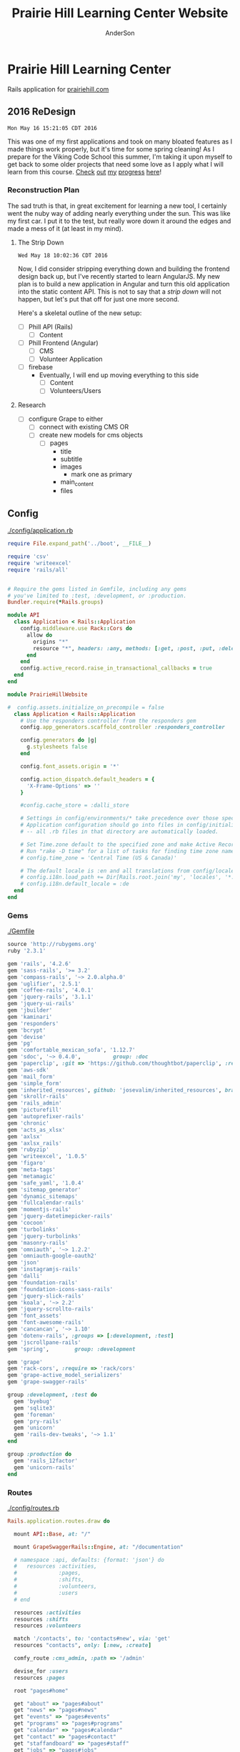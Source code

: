 #+TITLE: Prairie Hill Learning Center Website
#+AUTHOR: AnderSon
#+EMAIL: son@lincolnix.net
#+OPTIONS: toc:nil num:nil

* Prairie Hill Learning Center 
  
  Rails application for [[http://www.prairiehill.com][prairiehill.com]]

** 2016 ReDesign

   : Mon May 16 15:21:05 CDT 2016

   This was one of my first applications and took on many bloated features as I
   made things work properly, but it's time for some spring cleaning! As I prepare
   for the Viking Code School this summer, I'm taking it upon myself to get back
   to some older projects that need some love as I apply what I will learn from 
   this course. [[https://www.tumblr.com/blog/vikingreins][Check]] [[https://twitter.com/50nand3r][out]] [[https://github.com/son1112][my]] [[http://www.sonarch.org][progress]] [[https://www.tumblr.com/blog/vikingreins][here]]!

*** Reconstruction Plan
    
    The sad truth is that, in great excitement for learning a new tool, I certainly
    went the nuby way of adding nearly everything under the sun. This was like my
    first car. I put it to the test, but really wore down it around the edges and
    made a mess of it (at least in my mind). 

**** The Strip Down

     : Wed May 18 10:02:36 CDT 2016

     Now, I did consider stripping everything down and building the frontend design
     back up, but I've recently started to learn AngularJS. My new plan is to build 
     a new application in Angular and turn this old application into the static 
     content API. This is not to say that a [[strip down]] will not happen, but let's
     put that off for just one more second.

     Here's a skeletal outline of the new setup:

     - [ ] Phill API (Rails)
       - [ ] Content
     - [ ] Phill Frontend (Angular)
       - [ ] CMS
       - [ ] Volunteer Application
     - [ ] firebase
       - Eventually, I will end up moving everything to this side
         - [ ] Content
         - [ ] Volunteers/Users

**** Research

     - [ ] configure Grape to either
       - [ ] connect with existing CMS
         OR
       - [ ] create new models for cms objects
         - [ ] pages
           - title
           - subtitle
           - images
             - mark one as primary
           - main_content
           - files

***** Thu May 19 10:04:43 CDT 2016 :noexport:

     - [ ] convert rails application into api-only

       http://edgeguides.rubyonrails.org/api_app.html

       - [ ] Grape

         http://www.thegreatcodeadventure.com/making-a-rails-api-with-grap/
         https://github.com/ruby-grape/grape
         https://github.com/ruby-grape/grape/blob/v0.16.2/README.md
         http://www.ruby-grape.org/
         https://groups.google.com/forum/#!forum/ruby-grape

         - stable release

           [[Gemfile]]

           : gem 'grape'

           [[API Controllers]]

           [[api base controller]]

           : app/controllers/api/base.rb

           : module API
           :   class Base < Grape::API
           :     mount API::V1::Base
           :   end
           : end

           [[api v1 base controller]]

           : app/controllers/api/v1/base.rb

           : module API
           :   module V1
           :     class Base < Grape::API
           :       mount API::V1::Activities
           :       # mount API::V1::AnotherResource
           :     end
           :   end
           : end

           [[api v1 activities controller]]

           : app/controllers/api/v1/activities.rb
           
           : module API
           :   module V1
           :     class Activities < Grape::API
           :       include API::V1::Defaults
           : 
           :       resource :activities do
           :         desc "Return all activities"
           :         get "", root: :activities do
           :           Activity.all
           :         end
           :
           :         desc "Return an activity"
           :         params do
           :           requires :id, type: String, desc: "ID of the activity"
           :         end
           :         get ":id", root: "activity" do
           :           Activity.where(id: permitted_params[:id]).first!
           :         end
           :       end
           :     end
           :   end
           : end

           [[api v1 defaults]]

           : app/controllers/api/v1/defaults.rb

           : module API  
           :   module V1
           :     module Defaults
           :       extend ActiveSupport::Concern
           : 
           :       included do
           :         prefix "api"
           :         version "v1", using: :path
           :         default_format :json
           :         format :json
           :         formatter :json, 
           :              Grape::Formatter::ActiveModelSerializers
           : 
           :         helpers do
           :           def permitted_params
           :             @permitted_params ||= declared(params, 
           :                include_missing: false)
           :           end
           : 
           :           def logger
           :             Rails.logger
           :           end
           :         end
           : 
           :         rescue_from ActiveRecord::RecordNotFound do |e|
           :           error_response(message: e.message, status: 404)
           :         end
           : 
           :         rescue_from ActiveRecord::RecordInvalid do |e|
           :           error_response(message: e.message, status: 422)
           :         end
           :       end
           :     end
           :   end
           : end  
           
           [[Routes]]

           : config/routes.rb

           : Rails.application.routes.draw do
           :   mount API::Base, at: "/"
           : end

           [[Gemfile]]
     
           : gem 'rack-cors', :require => 'rack/cors'

           [[application.rb]]

           : config/application.rb

           : module API
           :   class Application < Rails::Application
           :     config.middleware.use Rack::Cors do
           :       allow do
           :         origins "*"
           :         resource "*", headers: :any, methods: [:get, :post, :put, :delete, :options]
           :       end
           :     end
           :     config.active_record.raise_in_transactional_callbacks = true
           :   end
           : end

           [[Gemfile]]

           : gem 'grape-active_model_serializers'

           [[activity_serializer]]

           : app/serializers/activity_serializer.rb

           : class ActivitySerializer < ActiveModel::Serializer
           :
           :   attributes :id, :work_area, :coordinator, :sign, :num_tickets, :vol_needed, :shift_ids, :created_at, :updated_at, :comments, :start_time, :end_time, :category
           : 
           : end

           [[Gemfile]]

           : gem 'grape-swagger'

           [[api v1 base controller]]
           
           : app/controllers/api/v1/base.rb

           : require "grape-swagger-rails"
           :
           : module API
           :   module V1
           :     class Base < Grape::API
           :       mount API::V1::Activities
           :
           :       add_swagger_documentation(
           :         api_version: "v1",
           :         hide_documentation_path: true,
           :         mount_path: "/api/v1/swagger_doc",
           :         hide_format: true
           :       )
           :     end
           :   end
           : end

           [[routes.rb]]

           : config/routes.rb
           
           : mount GrapeSwaggerRails::Engine, at: "/documentation"

** Config

   [[./config/application.rb]]

   #+NAME: application.rb
   #+begin_src ruby :tangle config/application.rb :padline no
     require File.expand_path('../boot', __FILE__)

     require 'csv'
     require 'writeexcel'
     require 'rails/all'


     # Require the gems listed in Gemfile, including any gems
     # you've limited to :test, :development, or :production.
     Bundler.require(*Rails.groups)

     module API
       class Application < Rails::Application
         config.middleware.use Rack::Cors do
           allow do
             origins "*"
             resource "*", headers: :any, methods: [:get, :post, :put, :delete, :options]
           end
         end
         config.active_record.raise_in_transactional_callbacks = true
       end
     end

     module PrairieHillWebsite
       
     #  config.assets.initialize_on_precompile = false
       class Application < Rails::Application
         # Use the responders controller from the responders gem
         config.app_generators.scaffold_controller :responders_controller

         config.generators do |g|
           g.stylesheets false
         end

         config.font_assets.origin = '*'

         config.action_dispatch.default_headers = {
           'X-Frame-Options' => ''
         }
         
         #config.cache_store = :dalli_store
         
         # Settings in config/environments/* take precedence over those specified here.
         # Application configuration should go into files in config/initializers
         # -- all .rb files in that directory are automatically loaded.

         # Set Time.zone default to the specified zone and make Active Record auto-convert to this zone.
         # Run "rake -D time" for a list of tasks for finding time zone names. Default is UTC.
         # config.time_zone = 'Central Time (US & Canada)'

         # The default locale is :en and all translations from config/locales/*.rb,yml are auto loaded.
         # config.i18n.load_path += Dir[Rails.root.join('my', 'locales', '*.{rb,yml}').to_s]
         # config.i18n.default_locale = :de
       end
     end
   #+end_src

*** Gems

    [[./Gemfile]]

    #+NAME: Gemfile
    #+begin_src ruby :tangle Gemfile :padline no
      source 'http://rubygems.org'
      ruby '2.3.1'

      gem 'rails', '4.2.6'
      gem 'sass-rails', '>= 3.2'
      gem 'compass-rails', '~> 2.0.alpha.0'
      gem 'uglifier', '2.5.1'
      gem 'coffee-rails', '4.0.1'
      gem 'jquery-rails', '3.1.1'
      gem 'jquery-ui-rails'
      gem 'jbuilder'
      gem 'kaminari'
      gem 'responders'
      gem 'bcrypt'
      gem 'devise'
      gem 'pg'
      gem 'comfortable_mexican_sofa', '1.12.7'
      gem 'sdoc', '~> 0.4.0',          group: :doc
      gem 'paperclip', :git => 'https://github.com/thoughtbot/paperclip', :ref => '523bd46c768226893f23889079a7aa9c73b57d68'
      gem 'aws-sdk'
      gem 'mail_form'
      gem 'simple_form'
      gem 'inherited_resources', github: 'josevalim/inherited_resources', branch: 'rails-4-2'
      gem 'skrollr-rails'
      gem 'rails_admin'
      gem 'picturefill'
      gem 'autoprefixer-rails'
      gem 'chronic'
      gem 'acts_as_xlsx'
      gem 'axlsx'
      gem 'axlsx_rails'
      gem 'rubyzip'
      gem 'writeexcel', '1.0.5'
      gem 'figaro'
      gem 'meta-tags'
      gem 'metamagic'
      gem 'safe_yaml', '1.0.4'
      gem 'sitemap_generator'
      gem 'dynamic_sitemaps'
      gem 'fullcalendar-rails'
      gem 'momentjs-rails'
      gem 'jquery-datetimepicker-rails'
      gem 'cocoon'
      gem 'turbolinks'
      gem 'jquery-turbolinks'
      gem 'masonry-rails'
      gem 'omniauth', '~> 1.2.2'
      gem 'omniauth-google-oauth2'
      gem 'json'
      gem 'instagramjs-rails'
      gem 'dalli'
      gem 'foundation-rails'
      gem 'foundation-icons-sass-rails'
      gem 'jquery-slick-rails'
      gem 'koala', '~> 2.2'
      gem 'jquery-scrollto-rails'
      gem 'font_assets'
      gem 'font-awesome-rails'
      gem 'cancancan', '~> 1.10'
      gem 'dotenv-rails', :groups => [:development, :test]
      gem 'jscrollpane-rails'
      gem 'spring',        group: :development

      gem 'grape'
      gem 'rack-cors', :require => 'rack/cors'
      gem 'grape-active_model_serializers'
      gem 'grape-swagger-rails'

      group :development, :test do
        gem 'byebug'
        gem 'sqlite3'
        gem 'foreman'
        gem 'pry-rails'
        gem 'unicorn'
        gem 'rails-dev-tweaks', '~> 1.1'
      end

      group :production do
        gem 'rails_12factor'
        gem 'unicorn-rails'
      end
    #+end_src

*** Routes

    [[./config/routes.rb]]

    #+NAME: routes.rb
    #+begin_src ruby :tangle config/routes.rb :padline no
      Rails.application.routes.draw do

        mount API::Base, at: "/"
        
        mount GrapeSwaggerRails::Engine, at: "/documentation"

        # namespace :api, defaults: {format: 'json'} do
        #   resources :activities,
        #             :pages,
        #             :shifts,
        #             :volunteers,
        #             :users
        # end
       
        resources :activities
        resources :shifts 
        resources :volunteers

        match '/contacts', to: 'contacts#new', via: 'get'
        resources "contacts", only: [:new, :create]
       
        comfy_route :cms_admin, :path => '/admin'

        devise_for :users
        resources :pages

        root "pages#home"

        get "about" => "pages#about"
        get "news" => "pages#news"
        get "events" => "pages#events"
        get "programs" => "pages#programs"
        get "calendar" => "pages#calendar"
        get "contact" => "pages#contact"
        get "staffandboard" => "pages#staff"
        get "jobs" => "pages#jobs"
        get "donate" => "pages#donate"
        get "camp" => "pages#summer_camp"
        get "csv" => "pages#csvupload"
        get "uniq" => "pages#unique"
        get "ccf" => "shifts#volunteer"
        get "user_shifts" => "shifts#user_shifts"

        # Make sure this routeset is defined last
        comfy_route :cms, :path => '/', :sitemap => true
      end

    #+end_src

*** API

    [[API Controllers]]

    [[./app/serializers/activity_serializer.rb]]

    #+NAME: activity_serializer
    #+begin_src ruby :tangle app/serializers/activity_serializer.rb :padline no
      class ActivitySerializer < ActiveModel::Serializer
        
        attributes :id, :work_area, :coordinator, :sign, :num_tickets, :vol_needed, :shift_ids, :created_at, :updated_at, :comments, :start_time, :end_time, :category
        
      end
    #+end_src

*** MVC

**** Models

**** Views

**** Controllers

***** API Controllers

      [[./app/controllers/api]]

      [[./app/controllers/api/base.rb]]

      #+NAME: api base controller
      #+begin_src ruby :tangle app/controllers/api/base.rb :padline no
        module API
          class Base < Grape::API
            mount API::V1::Base
          end
        end
      #+end_src

      [[./app/controllers/api/v1/base.rb]]

      #+NAME: api v1 base controller
      #+begin_src ruby :tangle app/controllers/api/v1/base.rb :padline no
        require "grape-swagger"

        module API
          module V1
            class Base < Grape::API
              mount API::V1::Activities
              # mount API::V1::AnotherResource

              add_swagger_documentation(
                api_version: "v1",
                hide_documentation_path: true,
                mount_path: "/api/v1/swagger_doc",
                hide_format: true
              )

            end
          end
        end
      #+end_src

      [[./app/controllers/api/v1/activities.rb]]

      #+NAME: api v1 activities controller
      #+begin_src ruby :tangle app/controllers/api/v1/activities.rb :padline no
        module API
          module V1
            class Activities < Grape::API
              include API::V1::Defaults
              
              resource :activities do
                desc "Return all activities"
                get "", root: :activities do
                  Activity.all
                end
                
                desc "Return an activity"
                params do
                  requires :id, type: String, desc: "ID of the activity"
                end
                get ":id", root: "activity" do
                  Activity.where(id: permitted_params[:id]).first!
                end
              end
            end
          end
        end
      #+end_src

      [[./app/controllers/api/v1/defaults.rb]]

      #+NAME: api v1 defaults
      #+begin_src ruby :tangle app/controllers/api/v1/defaults.rb :padline no
        module API  
          module V1
            module Defaults
              extend ActiveSupport::Concern
              
              included do
                prefix "api"
                version "v1", using: :path
                default_format :json
                format :json
                formatter :json, 
                          Grape::Formatter::ActiveModelSerializers
                
                helpers do
                  def permitted_params
                    @permitted_params ||= declared(params, 
                                                   include_missing: false)
                  end
                  
                  def logger
                    Rails.logger
                  end
                end
                
                rescue_from ActiveRecord::RecordNotFound do |e|
                  error_response(message: e.message, status: 404)
                end
                
                rescue_from ActiveRecord::RecordInvalid do |e|
                  error_response(message: e.message, status: 422)
                end
              end
            end
          end
        end  
      #+end_src

***** NB

      [[Research]]
      

** Issues :noexport:

*** Mon May 16 13:11:00 CDT 2016 

    Thanks to [[https://www.linkedin.com/in/eddie-hanline-iii-online-marketing-expert-8442b560?authType=name&authToken=dLO8&trk=wonton-desktop][Eddie Hanline]] for catching some cross-browser issues, I've found
    at least a couple [[https://app.crossbrowsertesting.com/public/ie2f337ea3f7cff3/screenshots/z7db3f51ed0d97ff4bb7][issues]] to deal with...

    Eddie said he is using Chrome for Mac, but my tests don't show any issues:
    https://app.crossbrowsertesting.com/public/ie2f337ea3f7cff3/screenshots/ze11b3217f05bf0e0e0c
    
    Not sure what to do here. I have been meaning to redesign and perhaps this 
    would be a good side project to go along with the Viking projects...

**** Major

     - [ ] Windows Vista, E8, 1024x768

       https://app.crossbrowsertesting.com/public/ie2f337ea3f7cff3/screenshots/z7db3f51ed0d97ff4bb7/z52c57f2d8f84d850c8d

     - [ ] Windows 7, E9, 1024x768

       https://app.crossbrowsertesting.com/public/ie2f337ea3f7cff3/screenshots/z7db3f51ed0d97ff4bb7/z261693dfe02a6760e42

** 20.14, 20.15 :noexport:
*** Configuration                                                  :noexport:

**** Gems

     [[./Gemfile]]

    #+NAME: Gemfile
    #+begin_src ruby
      source 'http://rubygems.org'
      ruby '2.3.1'

      gem 'rails', '4.2.6'
      gem 'sass-rails', '>= 3.2'
      gem 'compass-rails', '~> 2.0.alpha.0'
      gem 'uglifier', '2.5.1'
      gem 'coffee-rails', '4.0.1'
      gem 'jquery-rails', '3.1.1'
      gem 'jquery-ui-rails'
      gem 'jbuilder'
      gem 'kaminari'
      gem 'responders'
      gem 'bcrypt'
      gem 'devise'
      gem 'pg'
      gem 'comfortable_mexican_sofa', '1.12.7'
      gem 'sdoc', '~> 0.4.0',          group: :doc
      #gem 'paperclip', '~> 4.3'
      gem 'paperclip', :git => 'https://github.com/thoughtbot/paperclip', :ref => '523bd46c768226893f23889079a7aa9c73b57d68'
      #gem 'aws-sdk', '~>2'
      gem 'aws-sdk'
      gem 'mail_form'
      gem 'simple_form'
      gem 'inherited_resources', github: 'josevalim/inherited_resources', branch: 'rails-4-2'
      gem 'skrollr-rails'
      gem 'rails_admin'
      gem 'picturefill'
      gem 'autoprefixer-rails'
      gem 'chronic'
      gem 'acts_as_xlsx'
      gem 'axlsx'
      gem 'axlsx_rails'
      gem 'rubyzip'
      gem 'writeexcel', '1.0.5'
      gem 'figaro'
      gem 'meta-tags'
      gem 'metamagic'
      gem 'safe_yaml', '1.0.4'
      gem 'sitemap_generator'
      gem 'dynamic_sitemaps'
      gem 'fullcalendar-rails'
      gem 'momentjs-rails'
      gem 'jquery-datetimepicker-rails'
      gem 'cocoon'
      gem 'turbolinks'
      gem 'jquery-turbolinks'
      gem 'masonry-rails'
      gem 'omniauth', '~> 1.2.2'
      gem 'omniauth-google-oauth2'
      gem 'json'
      gem 'instagramjs-rails'
      #gem 'will_paginate', '~> 3.0.6'
      gem 'dalli'
      gem 'foundation-rails'
      gem 'foundation-icons-sass-rails'
      gem 'jquery-slick-rails'
      gem 'koala', '~> 2.2'
      gem 'jquery-scrollto-rails'
      gem 'font_assets'
      gem 'font-awesome-rails'
      gem 'cancancan', '~> 1.10'
      #gem 'refile', require: 'refile/rails'
      #gem 'refile-mini_magick'
      #gem 'refile-s3'
      gem 'dotenv-rails', :groups => [:development, :test]
      #gem 'nicescroll-rails'
      gem 'jscrollpane-rails'

      # Spring speeds up development by keeping your application running in the background. Read more: https://github.com/rails/spring
      gem 'spring',        group: :development

      group :development, :test do
        gem 'byebug'
        gem 'sqlite3'
        gem 'foreman'
        gem 'pry-rails'
        gem 'unicorn'
        gem 'rails-dev-tweaks', '~> 1.1'
      end

      group :production do
        gem 'rails_12factor'
        gem 'unicorn-rails'
      end

    #+end_src

*** Events                                                         :noexport:

    : rails g scaffold Event title:string subtitle:string location:string \ 
    : location_address:text date_and_time:datetime parent:string \
    : description:text links:text event_image_id:string

    : rake db:migrate

    [[./config/routes.rb]]
    [[./app/models/ability.rb]]
    [[./app/controllers]]
    [[./app/controllers/events_controller.rb]]
    
    : def new
    :   @event = Event.new
    :   authorize! :manage, @event
    : end

    : <%= if.can? :manage, @event %>
    :   <%= link_to "Edit", edit_event_path(@event) %>
    : <%= end %>

    - [ ] image file upload(s)

      PaperClip

      https://github.com/thoughtbot/paperclip/issues/2021

      [[./Gemfile]]

      : gem 'paperclip', :git => 'https://github.com/thoughtbot/paperclip', :ref => '523bd46c768226893f23889079a7aa9c73b57d68'

      ::::::::::::::::::::::::::::::::::::
      Refile Below, not quite successful yet

      https://github.com/refile/refile

      - [ ] to S3

        [[./Gemfile]]

        : gem "refile", require: "refile/rails"
        : gem "refile-mini_magick"

        [[./app/models/event.rb]]

        : Class Event < ActiveRecord::Base
        :   attachment :event_image
        : end

        [[./app/views/events]]
        [[./app/views/events/_form.html.erb]]
        [[./app/views/events/_form.html.haml]]

        : <%= form_for @event do |event| %>
        : ...
        :   <%= form.attachment_field :event_image %>
        : ...
        : <% end %>

        [[./app/controllers/events_controller.rb]]

        : def event_params
        :   params.require(:event).permit(... :event_image, ...)
        : end

        [[./app/views/events/show.html.erb]]
        [[./app/views/events/show.html.haml]]

        : <%= image_tag attachment_url(@event, :event_image, :fill, 300, 300, format: "jpg") %>

        - [ ] s3

	  [[./Gemfile]]

	  : gem 'aws-sdk', '~>2'
	  : gem 'refile-s3'

	  [[./config/environments/production.rb]]
	  [[./config/initializers/refile.rb]]

	  : require 'refile/s3'
	  : 
	  : aws = {
	  :   access_key_id: ENV['AWS_ACCESS_KEY_ID'],
	  :   secret_access_key: ENV['AWS_SECRET_ACCESS_KEY'],
	  :   bucket: ENV['AWS_BUCKET']
	  : }
	  : Refile.cache = Refile::S3.new(prefix: 'cache', **aws)
	  : Refile.store = Refile::S3.new(prefix: 'store', **aws)
	  
	  
**** Chris Rudasill benefit ([[Events][event]])

     [[file:docs/ArtAuctionbyChrisRudasilltobenifittPrairieHill.docx.txt][original document]]

     /Art Auction to Benefit PRAIRIE HILL/

     Local artist and PRAIRIE HILL dad Chris Rudasill is donating 
     several pieces of his original artwork to be sold in a silent 
     auction. 100% of the profits will go directly to the further 
     funding of art materials and enrichment opportunities at PRAIRIE  
     HILL. 

     Don’t miss this great opportunity to see and purchase original artwork 
     at accessible prices (some starting bids will be as low as $10) while 
     supporting education through year-round and summer camp programming at 
     PRAIRIE HILL Learning Center.


	  - Silent auction during First Friday 
	    - 11/6/15 (November 6)
	      - 5–8 p.m. 
	  - Lux Center for the Arts 
	    - 2601 N 48th St, Lincoln, NE 68504

	  For more information and images of Chris’s artwork, visit: 
	  [[http://chrisrudasill.weebly.com][chrisrudasill.weebly.com]]   

	  For more info about PRAIRIE HILL, visit:   
	  [[http://prairiehill.com][prairiehill.com]]

	  [[./app/assets/images/rudasill_1.jpeg]]

	  [[./app/assets/images/rudasill_2.jpeg]]
**** Styles                                                        :noexport:

     [[./app/assets/stylesheets]]

         


*** TODO                                                           :noexport:
    
    - [-] Sat Feb 13 18:47:52 CST 2016
      
      - [X] hide camp page
      - [ ] update camp page
        
        https://docs.google.com/forms/d/1JBaU-LJ1JWzM0gm2X38Bra1qCFcgUpiLmATPu9CbkTI/viewform

        [[./config/routes.rb]]
        
        [[./app/views/pages/home.html.erb]]
        
        [[./app/views/pages/summer_camp.html.erb]]
        
        ,----2016
        | NatureWorks Summer Camps 2016                                      |
        | NatureWorks Summer Day Camps and Mini-camps 2016                   |
        |                                                                    |
        | PRAIRIE HILL offers nature-centered day camp programs for children |
        | (ages 6-9, 10-13, 14-15 and mini-camps for ages 3-6) on our        |
        | historic farm, just seven miles south of Lincoln, Nebraska.        |
        |                                                                    |
        | More Info Button (to full camp page)                               |
        |                                                                    |
        `----
    
        ,----2015
        |                                                                          |
        | NatureWorks Summer Day Camps and Mini-camps                              |
        |                                                                          |
        | PRAIRIE HILL offers nature-centered day camp programs for children       |
        | (ages 6-9, 10-12,limited dates 12-15 and mini-camps for ages 3-6) on our |
        | historic farm, just seven miles south of Lincoln, Nebraska.              |
        |                                                                          |
        | Summer Camps are full for this year. Please plan to join us for our      |
        | Children's Country Fair and "Little Run on the Prairie" children's fun   |
        | run on Saturday, October 3rd. Run starts at 10:30am and Fair from 11-3.  |
        | Check back for updates and details!                                      |
        |                                                                          |
        `----
    
    #+name: current snippet 'summer-camp'
    #+begin_src web
          <h1 class="tour-dates" style="font-size: 4vw;"><strong>NatureWorks Summer Day Camps and Mini-camps </strong></h1>
          <p class="content-box">
            PRAIRIE HILL offers nature-centered day camp programs for children (ages 6-9, 10-12,limited dates 12-15 and mini-camps for ages 3-6) on our historic farm, just seven miles south of Lincoln, Nebraska.
          </p>
          <p class="content-box">
            <em>Summer Camps are full for this year</em>. Please plan to join us for our <strong>Children's Country Fair and "Little Run on the Prairie" children's fun run on Saturday, October 3rd. Run starts at 10:30am and Fair from 11-3</strong>. Check back for updates and details!<br>
          </p>
          <hr>
          <p class="hi-li">
            <a class="hidden camp-link" href="https://docs.google.com/forms/d/1bXdH8JeozdZy8447xA8P-PVWVGh2cUJDsT36JYtSIu8/viewform?c=0&amp;w=1">NatureWorks - Registration Form </a>
          </p>
          <h2 class="camp-title">Survival and Awareness -- with BJ Spring</h2>
          <h3 class="camp-title">June 1-12</h3>
          <p class="camp-subtitle">
            One of PRAIRIE HILL's favorite camps (offered for a rare two-week session), campers will develop their skills in nature through fox-walking, building primitive shelters, awareness and sensory exercises, basket/rope making, and much more...
          </p>
          <h2 class="camp-title">What's the Story?</h2>
          <h3 class="camp-title">June 15 - 26<br>
          </h3>
          <p class="camp-subtitle">
            This two-week camp will be lead by storytellers and writers from various walks of life. Storytelling is a way to learn about culture, life &amp; death, growth, adventure, and moral dilemmas across space and time. Campers will hear engaging stories that weave together mythology, history, fiction and non-fiction. They will also have opportunities to write their own legends.
          </p>
          <h2 class="camp-title">Suzuki Violin Camp</h2>
          <h3 class="camp-title">July 6-10</h3>
          <p class="camp-subtitle">
            Suzuki violin players from ages 3-15 are welcome to come play in the prairie with us! Small group lessons will take place throughout the day from experienced violin instructors and tutors. Pony riding, gardening, and exploring on the farm are also a part of the experience. Half-day or full-day options are available for this session.
          </p>
          <h2 class="camp-title">Simple Machines and Complex Creations</h2>
          <h3 class="camp-title">July 13-24</h3>
          <p class="camp-subtitle">
            "Never give more to the mind than to the hand." is a quote that Maria Montessori used when writing about children. This session will give plenty of opportunities for the mind and the hand to work together to create and understand simple machines like the pulley, inclined plane, wheel-and-axel and more. There will also be opportunities to engage in creating unique art forms using these concepts and others. 
            <br>
          </p>
          <h2 class="camp-title">Animal Encounters</h2>
          <h3 class="camp-title">July 27-31</h3>
          <p class="camp-subtitle">
            This one-week science camp will be led by UNL professor, Eileen Hebets, who has headed up the Eight-legged Encounters event at Morrill Hall for the past several years. Children will observe and interact with a variety of animals during this camp, and will experience the scientific methods of questioning, observing, hypothesis, drawing conclusions, etc.
          </p>
          <h2 class="camp-title">Mini-camps for children ages 3-6</h2>
          <p class="camp-subtitle">
            Each two-week session consists of six wonder-filled days (Tuesday-Thursday, Tuesday-Thursday). Your child will enjoy a rich, natural PRAIRIE HILL experience through gardening, leisurely walks in the pasture, egg-gathering, pony rides, building shelters in the woods, singing, stories, and much more. A lunch from home will taste delicious in the shade of our picnic area!
          </p>
          <p class="hi-li camp-link">
            <span style="color: #000000;" rel="color: #000000;"> <strong> <a href="https://docs.google.com/forms/d/1JgJvfvQlzrz_14qwm32E80YxnDHjg2hNF2e_NPf6fkA/viewform?c=0&amp;w=1" class="hidden">Mini-Camp PRAIRIE HILL - Registration Form </a> </strong> </span>
          </p>
          <h3 style="text-align: left;"><strong><u data-redactor-tag="u">Camp PRAIRIE HILL Daily Schedule</u> *</strong></h3>
          <div class="table">
            <table>
              <thead>
                <tr>
                  <th>
                  </th>
                  <th>
                  </th>
                </tr>
              </thead>
              <tbody>
                <tr>
                  <td>
                    <strong>9:00 a.m.</strong>
                  </td>
                  <td>
                    Drop-off: greeting and getting ready for the day
                  </td>
                </tr>
                <tr>
                  <td>
                    <strong> 9:15 a.m.</strong>
                  </td>
                  <td>
                    Circle Time: flag raising, songs, movement games
                  </td>
                </tr>
                <tr>
                  <td>
                    <strong> 9:30 a.m.</strong>
                  </td>
                  <td>
                    Garden Time/Nature Walk
                  </td>
                </tr>
                <tr>
                  <td>
                    <strong> 10:15 a.m.</strong>
                  </td>
                  <td>
                    Pony Rides
                  </td>
                </tr>
                <tr>
                  <td>
                    <strong> 11:15 a.m.</strong>
                  </td>
                  <td>
                    Lunch Preparation/Story Time
                  </td>
                </tr>
                <tr>
                  <td>
                    <strong> 11:30 a.m.</strong>
                  </td>
                  <td>
                    Picnic Lunch
                  </td>
                </tr>
                <tr>
                  <td>
                    <strong> 12:15 p.m.</strong>
                  </td>
                  <td>
                    Prepare for Pickup (12:30 p.m.)
                  </td>
                </tr>
              </tbody>
            </table>
            <hr>
            <address><strong><em data-redactor-tag="em">*Schedule may vary depending on more time devoted to . . . watching a caterpillar crawl across a leaf . . . feeling the morning breeze in the meadow . . . picking juicy cherries in the orchard . . . enjoying a longer ride on Dolly, the Shetland . . . or, well . . . you get the idea.</em></strong></address><address> </address><address>All camps at PRAIRIE HILL include daily pony riding, gardening, singing, walks in the pasture, animal care, story-telling, snacks, picnics, and more. Call 402-438-6668 for more information.</address><address> </address><address>Please join us for a family picnic on Friday evening on June 5th, 19th and July 17th.</address>
          </div>
        #+end_src
    
        : <div class='col-md-11'>
        :   <%#= cms_snippet_content('summer-camp', @cms_site).html_safe %>
        : </div>
    
    #+name: summer_camp.html.erb
    #+begin_src web
      <div class="small-12 small-centered columns card" style='overflow:hidden;'>

        <div class='row'>
          <div class='small-11 small-centered columns'>
            Summer Camp 2016 Coming Soon!
          </div>
          
          <div class='col-md-11'>
            <%#= cms_snippet_content('summer-camp', @cms_site).html_safe %>
          </div>

        </div>
      </div>
    #+end_src

        - [ ] design
          - [ ] color ideas

            https://ssl.gstatic.com/docs/forms/themes/images/v1/1a1c336297ccc987c4f65a5979d2e3f9dcb0a2bfcaeed37121f2c460367a434c/24_farm.jpg
          
            b3ad35, ea8329, 6f672b, f9dabf, fedd3a, 963225
          - [ ] make registration link to button

        - [ ] create tabs and front page news

          [[./app/views/pages/home.html.erb]]

          [[./app/views/pages/_camp_brief.html.erb]]

          [[./app/assets/stylesheets/bootstrap_and_customization.css.scss]]

          - [ ] ready for links to google forms etc
          
        - [ ] Sun Oct 11 11:53:19 CDT 2015
      
          - [ ] gather user feedback
            - [ ] survey
              - [ ] delivery methods
                - [ ] email
                - [ ] rails engine
                  - [ ] https://github.com/runtimerevolution/survey
              - [ ] elements
            
                - [ ] 5 tips for writing a great survey
              
                  http://help.surveymonkey.com/articles/en_US/kb/5-Tips-for-Writing-a-Great-Survey
              
                  Be Thankful!
              
                  - [ ] Define Your Objectives. 
                
                    Figure out the decision or decisions you're trying to make to 
                    focus your survey.   
                
                    - [ ] Objectives
                  
                      - collect user feedback in order to understand
                    
                        - what worked? what didn't work?
                        - how did the site feel?
                        - browser and system type?
                      
                      - improve the application based on this feedback
                    
                  - [ ] Work Backwards. 
                
                    Once you've set your objectives, determine the data you need to 
                    gather in your survey to make your decision.
                
                    - [ ] data needed
                  
                      - comments, textual feedback
                    
                        What's good, what could be better, and how?
                    
                        - general
                          - look & feel
                          - functionality
                            - what worked?
                            - what did not work?
                          
                  - [ ] Check for Bias. 
                
                    Make sure you're not asking leading questions. 
                
                  - [ ] Do a Test Drive. 
                
                    Send your survey to friends and colleagues for a test run. 
                    They'll help make sure your questions and response options are 
                    understandable and all your survey logic works.
                
                  - [ ] Collect Results and Analyze Data. 
                
                    This is where it gets really fun. The data rolling in from your 
                    survey should help you decide what product to launch next, how 
                    to raise more money at your next fundraiser, what to do to keep 
                    customers coming back, what to serve at your next party and much 
                    more.
          - [ ] create special [[Events][event]] section
            - [ ] section for LUX art event
              - Event MVC
                [[./app/models/event.rb]]
                [[./app/helpers/events_helper.rb]]
                [[./app/helpers/application_helper.rb]]
                [[./app/views/events]]
                [[./app/views/layouts/]]
                [[./app/controllers/events_controller.rb]]
            
                - add condition to account for past events
                  - display past events for information purposes
                    - past events view
            - [ ] details in email from Mandie
          
              [[Chris Rudasill benefit]]
              [[file:docs/ArtAuctionbyChrisRudasilltobenifittPrairieHill.docx.txt][original document]]
          
              /Art Auction to Benefit PRAIRIE HILL/
          
              Local artist and PRAIRIE HILL dad Chris Rudasill is donating 
              several pieces of his original artwork to be sold in a silent 
              auction. 100% of the profits will go directly to the further 
              funding of art materials and enrichment opportunities at PRAIRIE  
              HILL. 
          
              Don’t miss this great opportunity to see and purchase original artwork 
              at accessible prices (some starting bids will be as low as $10) while 
              supporting education through year-round and summer camp programming at 
              PRAIRIE HILL Learning Center.
          
              - Silent auction during First Friday 
                - 11/6/15 (November 6)
                  - 5–8 p.m. 
              - Lux Center for the Arts 
                - 2601 N 48th St, Lincoln, NE 68504
              
              For more information and images of Chris’s artwork, visit: 
              [[http://chrisrudasill.weebly.com][chrisrudasill.weebly.com]]   
          
              For more info about PRAIRIE HILL, visit:   
              [[http://prairiehill.com][prairiehill.com]]
          
              [[./app/assets/images/rudasill_1.jpeg]]
          
              [[./app/assets/images/rudasill_2.jpeg]]
          
          - [ ] upgrade heroku dyno
          - [ ] design for mobile
        
            - [ ] consider building separate mobile site to learn Angular, making 
              ajax calls to the current phill api
          
              [[~/bin/js/angular/learnAngular/README.org]]
          
          - [ ] update staff page
            - [ ] waiting for updates from Mandie
          - [ ] hide ccf section until 2016
            - [ ] backup database
          
        - [-] Wed Oct  7 10:35:18 CDT 2015
      
          - [-] hide ccf section until 2016
            - [X] keep open/accessible by path for portfolio demo
            - [X] hide links to ccf
          
              [[./app/views/layouts/_static_menu.html.erb]]
          
            - [X] remove from slides
          
              [[./app/views/pages/home.html.erb]]
          
            - [ ] backup database
            - [ ] prevent modification?
          - [ ] create special event section
            - [ ] section for LUX art event
            - [ ] details in email from Mandie
          - [-] update staff page
            - [X] substitute staff page with coming soon page
          
              [[./app/views/pages/staff.html.erb]]
          
            - [ ] wait for updates from Mandie
          - [ ] design for mobile
          - [ ] upgrade heroku dyno

*** OLD                                                            :noexport:
**** TODO

    - [-] August 2015

      - [-] take summer camp down
        - [X] remove from menu
        - [ ] restrict access to page
      - [ ] ccf app
        - [ ] function
	  - [ ] volunteer others
	  - [ ] advance my shifts page
	  - [ ] show schedule/calendar to see where friends are volunteering
	  - [ ] spreadsheet export
        - [ ] informational page
	  what is the country fair?
	  simple info page, what's at the fair? (find scott's video from previous years)
	  slide show - madeline pics (look on fb, 5-10 pics)
        - [ ] fun run info, registration link
        - [ ] move ccf menu link to after programs, make it stand out
    
    - [ ] fix change/forgot password issue
    - [-] rebuild ccf volunteer app

      [[./config/routes.rb]]
     
      #+BEGIN_SRC ruby 
        Rails.application.routes.draw do

          namespace :api, defaults: {format: 'json'} do
            resources :activities,
                      :pages,
                      :shifts,
                      :volunteers,
                      :users
          end
         
          resources :activities
          resources :shifts 
          resources :volunteers

          match '/contacts', to: 'contacts#new', via: 'get'
          resources "contacts", only: [:new, :create]
         
          comfy_route :cms_admin, :path => '/admin'

          devise_for :users
          resources :pages

          root "pages#home"

          get "about" => "pages#about"
          get "news" => "pages#news"
          get "events" => "pages#events"
          get "programs" => "pages#programs"
          get "calendar" => "pages#calendar"
          get "contact" => "pages#contact"
          get "staffandboard" => "pages#staff"
          get "jobs" => "pages#jobs"
          get "donate" => "pages#donate"
          get "camp" => "pages#summer_camp"
          get "csv" => "pages#csvupload"
          get "uniq" => "pages#unique"
          get "ccf" => "shifts#volunteer"
          get "user_shifts" => "shifts#user_shifts"

          # Make sure this routeset is defined last
          comfy_route :cms, :path => '/', :sitemap => true
        end
      #+END_SRC

      - [ ] connect with drive api to the spreadsheet?
        - [ ] omniauth
	  
	  https://www.twilio.com/blog/2014/09/gmail-api-oauth-rails.html
          https://github.com/intridea/omniauth
        
      - [ ] make use of fullcalendar for interaction?
        see [[~/RAILS-dev/son/budget/README.org][Budget]] for working example and detailed instructions

        - calendar integration?

	  - [ ] sample integration

	    [[./config/routes.rb]]

	    [[http://blog.crowdint.com/2014/02/18/fancy-calendars-for-your-web-application-with-fullcalendar.html][FullCalendar Rails]]

	    http://fullcalendar.io/docs/event_data/Event_Object/#color-options

	    - [ ] Activities

	      - [ ] Configuration

	        [[./Gemfile]]

	        : gem 'fullcalendar-rails'
	        : gem 'momentjs-rails'
	   
	        : bundle install
	       
	        [[./app/assets/stylesheets/application.css.scss]]

	        : *= require fullcalendar
	   
	        [[./app/assets/javascripts/application.js]]

	        These are order-sensitive
	       
	        : //= require moment
	        : //= require fullcalendar

	        [[./app/views/activities/index.html.erb]]
	       
	        : <div id='calendar'></div>

	        [[./app/views/activities/new.html.erb]]

	        [[./app/views/activities/edit.html.erb]]

	        [[./app/views/activities/_form.html.erb]]

	        [[./app/assets/javascripts/activities.js]]

	        [[./app/views/activities/index.json.jbuilder]]

	        [[file:db/migrate/20150424144648_add_start_end_times_to_activities.rb][file:~/RAILS-dev/son/phill/PrairieHillWebsite/db/migrate/20150424144648_add_start_end_times_to_activities.rb]]

	        : rails g migration AddStartEndTimesToActivities start_time:datetime end_time:datetime
	        : rake db:migrate

	        [[./app/controllers/activities_controller.rb]]

	    - [ ] datepicker

	      https://github.com/Nerian/bootstrap-datepicker-rails
	      https://jqueryui.com/datepicker/#min-max

	      [[./Gemfile]]
	     
	      : gem 'bootstrap-datepicker-rails'

	      : bundle install
	 
	      [[./app/assets/stylesheets/application.css.scss]]

	      : *= require bootstrap-datepicker3

	      [[./app/assets/javascripts/application.js]]

	      : //= require bootstrap-datepicker

	    - [ ] datetimepicker

	      Datepicker allows for a slick date selection, but what about times?
              There are a few different gem solutions that make use of timepicker 
              and datepicker js libraries.

	      https://github.com/Envek/jquery-datetimepicker-rails

	      [[./Gemfile][gem 'jquery-datetimepicker-rails']]
	     
	      [[./app/assets/stylesheets/application.css.scss]]

	      : *= require jquery.datetimepicker

	      [[./app/assets/javascripts/application.js]]

	      : //= require jquery.datetimepicker

	      to autoinitialize

	      : //= require jquery.datetimepicker/init

	      [[./app/assets/javascripts/shifts.js]]

	      : $('.datetimepicker').datetimepicker();

	      [[./app/views/shifts/_form.html.erb]]

	      : <%= f.text_field :start_time, class: 'datetimepicker' %>

	      - [ ] for user shift selection (TRANSFER TO [[~/RAILS-dev/phill/PrairieHillWebsite][PHILL NOTES]])

	        - [ ] timepicker

		  #+begin_src js
                    $('#timepicker').datetimepicker({
                        datepicker: false,
                        format: 'H:i'
                    });
		  #+end_src

      - [X] backup volunteer data
        - [X] check api access to user data
	  - [X] update api to authenticate requests
	    [[http://railscasts.com/episodes/352-securing-an-api?view%3Dasciicast][RailsCasts Episode 352 - Securing an API]]
	    - [X] Basic

	      : http_basic_authenticate_with name: "admin", 
	      :                              password: "secret"

	  - [X] ruby?
	    [[https://gist.github.com/kyletcarlson/7911188][Kyle T Carlson]]
	    [[http://www.rubyinside.com/nethttp-cheat-sheet-2940.html][NET HTTP Cheat Sheet]]

	    : require "net/http"
	    : require "uri"
	    :
	    : uri = URI.parse("http://www.prairiehill.com/api/users")

        - [X] user info
        - [X] last years activity/shift data
      - [-] re-organize resource relationships
        - [ ] destroy volunteer resource?
        - [-] Devise User/Volunteer
	  [[./db/migrate]]
	  [[./app/models/user.rb]]

	  #+begin_src ruby 
            class User < ActiveRecord::Base
              # Include default devise modules. Others available are:
              # :confirmable, :lockable, :timeoutable and :omniauthable
              devise :database_authenticatable, :registerable,
                     :recoverable, :rememberable, :trackable, :validatable

              validates :username,
                        presence: true,
                        length: {maximum: 255},
                        uniqueness: { case_sensitive: false },
                        format: { with: /\A[a-zA-Z0-9]*\z/,
                                  message: "may only contain letters and numbers." }

              has_many :shifts
              #has_many :activities through: :shifts

              # Virtual attribute for authenticating by either username or email
              # This is in addition to a real persisted field like 'username'
              attr_accessor :login


              def self.find_first_by_auth_conditions(warden_conditions)
                conditions = warden_conditions.dup
                if login = conditions.delete(:login)
                  # when allowing distinct User records with, e.g., "username" and "UserName"...
                  # where(conditions).where(["lower(username) = :value OR lower(email) = :value", { :value => login.downcase }]).first
                  where(conditions).where(["username = :value OR lower(email) = lower(:value)", { :value => login }]).first
                else
                  where(conditions).first
                end
              end

              #### This is the correct method you override with the code above
              #### def self.find_for_database_authentication(warden_conditions)
              #### end
            end
	  #+end_src
	  - attributes
	    - id 
	    - email 
	    - username 
	    - name 
	    - admin 
	    - first_name 
	    - last_name 
	    - phone
	  - [ ] has guest?
	  - [X] has many shifts
	  - [X] has many activities through shifts
        - [-] Activity
	  [[./app/models/activity.rb]]

	  #+begin_src ruby 
            class Activity < ActiveRecord::Base

              has_many :shifts
             
              def self.to_csv(options = {})
                CSV.generate(options) do |csv|
                  csv << column_names
                  all.each do |activity|
                    csv << activity.attributes.values_at(*column_names)
                  end
                end
              end
            end
	  #+end_src

	  - [X] has many shifts
	  - [ ] belongs to users

        - [ ] Shifts

	  [[./app/models/shift.rb]]

	  #+begin_src ruby 
            class Shift < ActiveRecord::Base
              has_and_belongs_to_many :users, :dependent => :destroy
              accepts_nested_attributes_for :users


              def self.to_xlsx(options = {})

                workbook = WriteExcel.new('shifts.xlsx')
            #    workbook = WriteExcel.new(STDOUT)
               
                @shiftTitles = all.pluck(:title).uniq
                @shiftTitles.each do |title|
                 
                  worksheet = workbook.add_worksheet

                  # format = workbook.add_format
                  # format.set_bold
                  # format.set_color('red')
                  # format.set_align('right')

                  worksheet.write(0, 0, title) 

                  @shifts_by_title = all.where(title: title)      
                  @shifts_by_title.each do |shift|
                    worksheet.write(1, 1, 'hotdog' )#shift.title)
                  end
                end

                workbook.close

              end


              def self.to_csv(options = {})
                CSV.generate(options) do |csv|
                  csv << ["", "Time", "Volunteer", "Guest Volunteer"]
                  @shiftTitles = all.pluck(:title).uniq
                  @shiftTitles.each do |title|
                    csv << [title]
                    @shifts_by_title = all.where(title: title)
                    @shifts_by_title.each do |shift|
                      csv << ["", shift.time, shift.volunteer, shift.guest]
                    end
                  end
                end
              end

              # def self.to_csv(options = {})
              #   CSV.generate(options) do |csv|
              #     csv << ["", "Time", "Volunteer", "Guest Volunteer"]
              #     @shiftTitles = all.pluck(:title).uniq

              #     @shiftTitles.each do |title|
              #       csv << [title]

              #       @shifts_by_title = all.where(title: title)
              #       @shifts_by_title.each do |shift|

              #         csv << ["", shift.time, shift.volunteer, shift.guest]
              #       end
              #     end

              #   end
              # end

              # def self.to_csv(options = {})
              #   CSV.generate(options) do |csv|
              #     csv << column_names
              #     all.each do |shift|
              #       csv << shift.attributes.values_at(*column_names)
              #     end
              #   end
              # end

              def add_user_idee(id)
               
                user_ids_will_change!
                update_attribute(:user_ids, self.user_ids << id)

                self.save

              end

              def cancel_shift

                shift.volunteer = nil
                shift.save

              end
            end

	  #+end_src

	  - [ ] has guest?  
	  - [ ] belongs to activity
	  - [ ] belongs to users
	    - [ ] has guest?

    - [-] build an API
      https://codelation.com/blog/rails-restful-api-just-add-water
      - [X] add to [[./Gemfile]]

        : gem 'jbuilder'
        : gem 'kaminari'
        : gem 'responders'
       
      - [X] controllers

        - [X] create file [[./app/controllers/api/base_controller.rb]]

        - [X] add the public resource methods to the same controller

        - [X] connect base controller to model controllers

	  Pay attention that these inherit from /Api::BaseController/

	  [[./app/controllers/api/users_controller.rb]]

	  [[./app/controllers/api/activities_controller.rb]]

	  [[./app/controllers/api/pages_controller.rb]]

	  [[./app/controllers/api/shifts_controller.rb]]

	  [[./app/controllers/api/volunteers_controller.rb]]

      - [X] routing

        [[./config/routes.rb]]

        :   namespace :api do
        :     resources :logs, :periods
        :   end

      - [X] serializing data

        : mkdir app/views/api /shifts etc

        - [X] [[./app/views/api/users/index.json.jbuilder]]

        - [X] [[./app/views/api/users/show.json.jbuilder]]

        - [X] [[./app/views/api/activities/index.json.jbuilder]]

        - [X] [[./app/views/api/activities/show.json.jbuilder]]

        - [X] [[./app/views/api/pages/index.json.jbuilder]]

        - [X] [[./app/views/api/pages/show.json.jbuilder]]

        - [X] [[./app/views/api/shifts/index.json.jbuilder]]
	 
        - [X] [[./app/views/api/shifts/show.json.jbuilder]]

        - [X] [[./app/views/api/volunteers/index.json.jbuilder]]

        - [X] [[./app/views/api/volunteers/show.json.jbuilder]]

      - [ ] security and performance concerns

        - [ ] use fragment caching to make API efficient

	  - [ ] http://guides.rubyonrails.org/caching_with_rails.html#fragment-caching

	  - [ ] https://github.com/rails/jbuilder
	    offers advantages in caching over libraries like https://github.com/rails-api/active_model_serializers
	    because you can cache JSON templates the same way you would /erb/ templates

        - [ ] secure your API, gems that we use everyday include CanCan(Can) 
	  and Devise to offer per user permissions on resources

        - [ ] include some more complex functionality like side-loading for 
	  convenience in end-user application development
    - [ ] rebuild views in angular?
    - [-] build mobile app for sign-up
      - [-] ruboto
        http://public.dhe.ibm.com/software/dw/demos/jrubyandandroid/index.htm
        - [X] expose public api
        - [ ] connect application via http requests
	  https://developer.android.com/training/volley/index.html
        - [ ] build mobile views

	  [[./app/views/layouts/application.html.erb]]

	  - [ ] TITLE

	    : <%= render 'layouts/title' %>

	  - [ ] NAV

	    : <%= render 'layouts/mobile_static_menu' %>

	    [[./app/views/layouts/_mobile_static_menu.html.erb]]
	    [[./app/assets/stylesheets/pages.scss]]

	  - [ ] CONTENT

	    : <%= yield :small %>

	    [[./app/views/pages/home.html.erb]]

	    : <% content_for :small do %> 

      - [ ] phonegap
    - [X] re-route http://www.prairiehill.com => heroku app

**** excel export

     http://railscasts.com/episodes/362-exporting-csv-and-excel

**** What we need to look at for functionality:
    
**** mailer contact

     http://rubyonrailshelp.wordpress.com/2014/01/08/rails-4-simple-form-and-mail-form-to-make-contact-form/

    set up successfully in development
    
    - [ ] change heroku configs to prairiehill email authentication for production

**** user accounts

  - [ ] We need USERs with authenticatable accounts
    
    These users will have various access to update content and that's really
    all that they need. However,

    - [ ] Admin/General user

      https://github.com/plataformatec/devise/wiki/How-To:-Add-an-Admin-Role

      We will have user accounts for general things like summer camp and 
      country fair sign up

      We will also have admin users who also have access to CMS

      - [ ] install & configure RailsAdmin

	    https://github.com/sferik/rails_admin

        - [ ] bundle the gem
        
	    : gem 'rails_admin'
	    : bundle install

        - [ ] install RailsAdmin

	      : rails g rails_admin:install

        - [ ] configure for Devise

	  https://github.com/sferik/rails_admin/wiki/Devise

    - [ ] Using ComfortableMexicanSofa for Content Management

      - [ ] already set up to use Paperclip for images

      - [ ] WYSIWYG

        [[./app/assets/stylesheets/comfortable_mexican_sofa/admin/application.css]]

	  - [X] editor window is very short

    - [ ] Private content

      - [ ] admin vs common user accounts

    - [ ] User profiles?

    - [ ] Summer Camp Registration model?

    - [ ] Volunteers/CCF
      
      - [ ] connect devise users with shifts?

      - [ ] Sign up views

        - [ ] if user signed in...

        - [ ] time to learn some jQuery!

        - [ ] FIRST: Shows Activity titles and a number of volunteers total needed
	  
        - [ ] SECOND: Clicking on one of the FIRST shows a view of specific times
	  and number of volunteers still needed for each, just after a description
	  of the activity itself

	  - [ ] checkboxes for selected desired shifts?
	    
	  - [ ] ability to remove volunteer from shifts

        - [ ] BLOG/NEWSfeed for news updates?

        - [ ] PAGEs for general website content

**** ModelViewControl

**** Model

     Pages

     [[./app/controllers/pages_controller.rb]]
     [[./app/models/page.rb]]

***** Page

      - [X] Create Static Pages

        http://www.railstutorial.org/book/static_pages

        - [X] Generate a Pages controller

	  [[./app/controllers/static_pages_controller.rb]]
	  [[./config/routes.rb]]

	  : rails g controller StaticPages home


***** Rails Generation

****** Scaffolding

       - [X] Disable scaffold stylesheet creation 

       	 [[./config/application.rb]]

       	  : config.generators do |g|
       	  :   g.stylesheets false
       	  : end

       - [ ] Generate a scaffold

       	 EXAMPLE
       	 : rails g scaffold Page index

       - [ ] migrate the database

       	 : rake db:migrate


*** View

**** Skrollr   

     https://github.com/reed/skrollr-rails

     ???"@import 'skrollr';" in [[./app/assets/stylesheets/bootstrap_and_customization.css.scss]]?

     - [X] add skrollr script

       - [X] make sure skrollr-rails is in the Gemfile

         [[./Gemfile]]

	 : gem 'skrollr-rails'

       - [X] add the following script just before </body> tag

	 [[./app/views/layouts/application.html.erb]]

	 : <script>
         :  (function($){
	 :    skrollr.init({
	 :      forceHeight: false,
	 :      smoothScrolling: false
	 :    }).refresh();
         :  } (jQuery));
	 : </script>

       - [X] Place #skrollr-body div tag around <%= yield %> tag

	 : <div id="skrollr-body">


     - [X] require skrollr in application.js

       [[./app/assets/javascripts/application.js]]

       : //= require skrollr

       - [X] For IE compatibility

	 : //= require skrollr
	 : //= require skrollr.ie

       - [X] This plugin makes hashlinks scroll nicely to their target position.

	 : //= require skrollr
	 : //= require skrollr.menu
       

**** Bootstrap-sass
     
     - [X] Create custom bootstrap stylesheet

       [[./app/assets/stylesheets/bootstrap_and_customization.css.scss]]
       
       - [X] create file

             : echo "@import 'bootsrap';" > app/assets/stylesheets/bootstrap_and_customization.css.scss

       *NOTE* Place new variables before "@import 'bootstrap'"

       - [X] Fonts

  	     /EXAMPLE:/
	     : @import url(http://fonts.googleapis.com/css?family=Roboto:400,100,100italic,700italic,700|Clicker+Script);

       - [X] Variables

	     : $phill-grn: #3f8000;

     - [X] Require Bootstrap's Javascript, after jquery_ujs 

       [[./app/assets/javascripts/application.js]]

       : //= require jquery
       : //= require jquery_ujs
       : //= require bootstrap
       : //= require turbolinks
       : //= require_tree .

***** Foundation & Rails

      I'm going to try something "crazy" here and throw Zurb Foundation on top
      of what he have here with Bootstrap, as I've really been enjoying 
      Foundation as frotend framework. Thank you, git, for allowing me to branch
      off!

      First, I'm going to try just plopping it on top. This may not be a good 
      idea, but I'm in the mood for danger...

      https://github.com/zurb/foundation-rails

      [[./Gemfile]]

      : gem 'foundation-rails'
      : bundle

      : rails g foundation:install

      [[./app/views/layouts/application.html.erb]]

      : <head>
      :   <%= javascript_include_tag 'vendor/modernizr' %>
      :   <meta name="viewport" content="width=device-width, initial-scale=1.0" />
      : </head>

      [[./config/routes.rb]]

      [[./app/views/]]
      [[./app/views/pages/ccf.html.erb]]
      [[./app/views/pages/_ccf_menu.html.erb]]
      [[./app/assets/javascripts]]

      [[./app/assets/stylesheets/foundation_and_overrides.scss]]

**** Assets

***** Stylesheets

      [[./app/assets/stylesheets/bootstrap_and_customization.css.scss]]

***** Javascripts

      - [X] Replace turbolinks with jquery-turbolinks

       	[[./app/assets/javascripts/application.js]]

       	- [X] Check for jquery-turbolinks in Gemfile

	  [[./Gemfile]]

	  : gem 'jquery-turbolinks'
	  : bundle

       	- [X] remove turbolinks line

	  : //= require turbolinks

       	- [X] add jquery.turbolinks under bootstrap

	  : //= require bootstrap
	  : //= require jquery.turbolinks

	  - [X] Restart the server

***** Images   

      - [X] css background images 

       	[[./app/assets/stylesheets/bootstrap_and_customization.css.scss]]

       	: background: image-url('image.jpg')
       	
      - [ ] run the following command to precompile assets

	   : RAILS_ENV=production bundle exec rake assets:precompile

      - [ ] set video as background?

       	

**** Views

***** Application

     [[./app/views/]]

     - [X] add viewport

       [[./app/views/layouts/application.html.erb]]

       : <meta name="viewport" content="width=device-width, intial-scale=1.0">

     - [ ] Optional page refresh interval

         : <meta http-equiv="REFRESH" content="60" />


***** Pages

      [[./app/views/pages/]]
      [[./app/views/pages/pages.org]]


*** Control

**** AngularJS (Honeybadger tutorial)
       
       This example from honeybadger may be my key to fixing the issue I am having with
       the the Prairie Hill volunteer sign-up. Let's try it out, first in this sample
       app. Once I understand what is going on and how to impliment Angular, maybe it 
       will be a better solution than all of that erb crap I was trying to use...

       https://www.honeybadger.io/blog/2013/12/11/beginners-guide-to-angular-js-rails

****** Initial setup

       - [X] create the project

       	 : rails new rest --database=postgresql --skip-test-unit

       - [ ] create the PostgreSQL database user:

       	 : createuser -P -s -e rest

       - [ ] Add RSpec to your Gemfile & Install RSpec

       	 [[./Gemfile]]

       	 : gem "rspec-rails", "~> 2.14.0"

       	 : bundle install

       	 : rails g rspec:install

       - [ ] Create the database:

       	 : rake db:create


****** Creating the Restaurant model

       - [ ] Create the Restaurant resource

       	 : rails g scaffold restaurant name:string

       - [ ] Make sure restaurant names are unique

       	 [[./db/migrate/]]

       	 : class CreateRestaurants < ActiveRecord::Migration
       	 :   def change
       	 :     create_table :restaurants do |t|
       	 :       t.string :name
       	 :
       	 :       t.timestamps
       	 :     end
       	 :
       	 :     add_index :restaurants, :name, unique: true
       	 :   end
       	 : end

       	 - [ ] Run the migration

       	   : rake db:migrate

       	 - [ ] Add some specs...
       	   
       	   Need to start learning TDD, but I'm lazy right now


****** Bringing AngularJS into the mix

       - [X] Create the controller

       	 : rails g controller static_pages index

       - [X] Update routes
	 
       	 [[./config/routes.rb]]

       	 : root 'static_pages#index'

       - [X] Download Angular

       	 : wget http://code.angularjs.org/1.1.5/angular.js \
       	 : http://code.angularjs.org/1.1.5/angular-mocks.js

       	 : mv angular* app/assets/javascripts

       - [-] Add it to the asset pipeline

       	 [[./app/assets/javascripts/application.js]]

       	 - [ ] Remove turbolinks line

	   Keeping it in for now as a test

       	 - [ ] Add the following two lines

       	   : //= require angular
       	   : //= require main

       	 - [X] Set up the layout

       	   [[./app/views/layouts/application.html.erb]]
	   
	   naming the app via angular "phill" for simplicity
	   keeping turbolinks code in for now until I see a real reason to 
           take it out

	   - [X] tested taking out turbolinks markup

       	   : <!DOCTYPE html>
       	   : <html ng-app="phill">
       	   : <head>
       	   :   <title>Rest</title>
       	   :   <%= stylesheet_link_tag    'application', media: 'all' %>
       	   :   <%= javascript_include_tag 'application' %>
       	   :   <%= csrf_meta_tags %>
       	   : </head>
       	   : <body>
       	   :
       	   : <div ng-view>
       	   :   <%= yield %>
       	   : </div>
       	   :
       	   : </body>
       	   : </html>

       	 - [X] Creating an Angular controller

       	   : mkdir -p app/assets/javascripts/angular/controllers

       	   - [X] Create the controller

	     [[./app/assets/javascripts/angular/controllers/HomeCtrl.js.coffee]]

	     : @phill.controller 'HomeCtrl', ['$scope', ($scope) ->
	     : 
	     : ]

       	   - [X] Add an Angular route

	     [[./app/assets/javascripts/main.js.coffee]]

	     : # This line is related to our Angular app, not to our
             : # HomeCtrl specifically. This is basically how we tell
             : # Angular about the existence of our application.
             : @phill = angular.module('phill', [])

	     : # This routing directive tells Angular about the default
             : # route for our application. The term "otherwise" here
             : # might seem somewhat awkward, but it will make more
             : # sense as we add more routes to our application.
             : @phill.config(['$routeProvider', ($routeProvider) ->
             :   $routeProvider.
             :     otherwise({
             :       templateUrl: '../templates/home.html',
             :       controller: 'HomeCtrl'
             :     }) 
             : ])

       	   - [X] Add an Angular template

	     : mkdir public/templates

	     [[./public/templates/home.html]]

	     : This is the home page

	     - [X] An example of data binding

	       [[./app/assets/javascripts/angular/controllers/HomeCtrl.js.coffee]]

	       : @phill.controller 'HomeCtrl', ['$scope', ($scope) ->
               :   $scope.foo = 'bar'        
               : ]

	       [[./public/templates/home.html]]

	       : Value of "foo": {{foo}}


****** Doing it for real this time

       - [ ] Seed the database

       	 [[./db/seeds.rb]]

       	 : Restaurant.create([
       	 :   { name: "The French Laundry" },
       	 :   { name: "Chez Panisse" },
       	 :   { name: "Bouchon" },
       	 :   { name: "Noma" },
       	 :   { name: "Taco Bell" },
       	 : ])

       	 : rake db:seed

       - [X] Creating a shift index page

       	 : mkdir public/templates/shifts

       	 [[./public/templates/shifts/index.html]]

       	 : <a href="/#">index</a>
       	 : <ul ng-repeat="restaurant in restaurants">
       	 :   <li>
       	 :     <a ng-click="viewRestaurant(restaurant.id)">
       	 :       {{ restaurant.name }}
       	 :     </a>
       	 :   </li>
       	 : </ul>

	 OR rather

	 : <a href="/#">Shifts</a>
         : <ul ng-repeat="shift in shifts">
         :   <li>
         :     <a ng-click="viewShift(shift.id)">
         :       {{ shift.title }}
         :     </a>
         :   </li>
         : </ul>

       - [X] Create the controller

       	 [[./app/assets/javascripts/angular/controllers/ShiftIndexCtrl.js.coffee]]

       	 : @rest.controller 'RestaurantIndexCtrl', ['$scope', '$location', '$http', ($scope, $location, $http) ->
       	 :   $scope.restaurants = []
       	 :   $http.get('./restaurants.json').success((data) ->
       	 :     $scope.restaurants = data
       	 :   )
       	 : ]

	 OR rather

	 : @phill.controller 'ShiftIndexCtrl', ['$scope', '$location', '$http', ($scope, $location, $http) ->
         :   $scope.shifts = []
         :   $http.get('./shifts.json').success((data) ->
         :     $scope.shifts = data
         :   )
         : ]

       - [X] Adjust routing configuration

       	 [[./app/assets/javascripts/main.js.coffee]]

       	 : @phill = angular.module('phill', [])
       	 :
       	 : @phill.config(['$routeProvider', ($routeProvider) ->
       	 :   $routeProvider.
       	 :     when('/shifts', {
       	 :       templateUrl: '../templates/shifts/index.html',
       	 :       controller: 'ShiftIndexCtrl'
       	 :     }).
       	 :     otherwise({
       	 :       templateUrl: '../templates/home.html',
       	 :       controller: 'HomeCtrl'
       	 :     })
       	 : ])


****** Adding our first test

       fill in later


****** Building out the shifts page

       When you generate scaffolding in Rails 4, it gives you some .jbuilder files:

       [[./app/views/shifts/index.json.jbuilder]]

       - [X] Add :id parameter for json.extract!

       	 : json.array!(@restaurants) do |restaurant|
       	 :   json.extract! restaurant, :id, :name
       	 :   json.url restaurant_url(restaurant, format: :json)
       	 : end

	 OR rather

	 : json.array!(@shifts) do |shift|
         :   json.extract! shift, :id, :title, :vols_needed, :user_ids
         :   json.url shift_url(shift, format: :json)
         : end

       - [ ] define pushShift()

       	 [[./app/assets/javascripts/angular/controllers/ShiftIndexCtrl.js.coffee]]

       - [X] define viewShift()

       	 [[./app/assets/javascripts/angular/controllers/ShiftIndexCtrl.js.coffee]]

       	 : @rest.controller 'RestaurantIndexCtrl', ['$scope', '$location', '$http', ($scope, $location, $http) ->
       	 :   $scope.restaurants = []
       	 :   $http.get('./restaurants.json').success((data) ->
       	 :     $scope.restaurants = data
       	 :   )
       	 :
       	 :   $scope.viewRestaurant = (id) ->
       	 :     $location.url "/restaurants/#{id}"
       	 : ]

	 OR rather

	 : @phill.controller 'ShiftIndexCtrl', ['$scope', '$location', '$http', ($scope, $location, $http) ->
         :   $scope.shifts = []
         :   $http.get('./shifts.json').success((data) ->
         :     $scope.shifts = data
         :   )
	 : 
         :   $scope.viewShift = (id) ->
         :     $location.url "/shifts/#{id}"        
         : ]

       - [X] Create show template, route and controller

       	 [[./public/templates/shifts/show.html]]

       	 : <h1>{{shift.title}}</h1>

       	 [[./app/assets/javascripts/main.js.coffee]]

       	 : @rest = angular.module('rest', [])
       	 :
       	 : @rest.config(['$routeProvider', ($routeProvider) ->
       	 :   $routeProvider.
       	 :     when('/restaurants', {
       	 :       templateUrl: '../templates/restaurants/index.html',
       	 :       controller: 'RestaurantIndexCtrl'
       	 :     }).
       	 :     when('/restaurants/:id', {
       	 :       templateUrl: '../templates/restaurants/show.html',
       	 :       controller: 'RestaurantShowCtrl'
       	 :     }).
       	 :     otherwise({
       	 :       templateUrl: '../templates/home.html',
       	 :       controller: 'HomeCtrl'
       	 :     })
       	 : ])

       	 [[./app/assets/javascripts/angular/controllers/ShiftShowCtrl.js.coffee]]

       	 : @rest.controller 'RestaurantShowCtrl', ['$scope', '$http', '$routeParams', ($scope, $http, $routeParams) ->
       	 :   $http.get("./restaurants/#{$routeParams.id}.json").success((data) ->
       	 :     $scope.restaurant = data
       	 :   )
       	 : ]





***** Routes

      [[./app/views/][Views Directory]]

      [[./config/routes.rb]]

      - [X] create root path

       	: root 'static_pages#home'

      - [ ] create paths for desired routes

       	: get "about" => "pages#about"
       	: get "news" => "pages#news"
       	: get "programs" => "pages#programs"
       	: get "calendar" => "pages#calendar"
       	: get "contact" => "contacts#new"
       	: get "staffandboard" => "pages#staff"
       	: get "jobs" => "pages#jobs"
       	: get "donate" => "pages#donate"
       	: get "camp" => "pages#summer_camp"
       	: get "csv" => "pages#csvupload"
       	: get "ccf" => "shifts#volunteer"



***** Controllers   

      [[./app/controllers/application_controller.rb]]

      #+begin_src ruby 
       	class ApplicationController < ActionController::Base
          # Prevent CSRF attacks by raising an exception.
          # For APIs, you may want to use :null_session instead.
          # protect_from_forgery with: :exception
          protect_from_forgery
          skip_before_action :verify_authenticity_token, if: :json_request?

          before_filter :configure_permitted_parameters, if: :devise_controller?
          before_filter :set_contacts

          def set_contacts
            @contact = Contact.new
          end

          def after_sign_in_path_for(resource)
            ccf_path
          end

          def after_sign_out_path_for(resource)
            ccf_path
          end

          protected
          def configure_permitted_parameters
            devise_parameter_sanitizer.for(:sign_up) { |u| u.permit(:name, :first_name, :last_name, :phone, :username, :email, :password, :password_confirmation, :remember_me) }
            devise_parameter_sanitizer.for(:sign_in) { |u| u.permit(:login, :username, :email, :password, :remember_me) }
            devise_parameter_sanitizer.for(:account_update) { |u| u.permit(:name, :username, :email, :password, :password_confirmation, :current_password, :phone, :first_name, :last_name, :admin) }
          end

          def json_request?
            request.format.json?
          end
       	end
      #+end_src

      [[./app/controllers/pages_controller.rb]]


